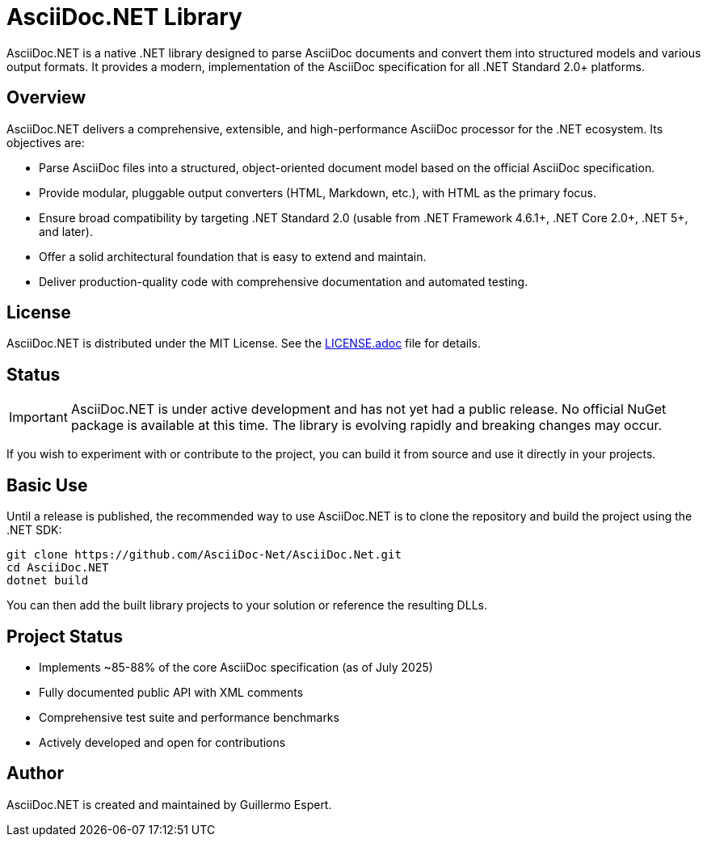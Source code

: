 = AsciiDoc.NET Library

AsciiDoc.NET is a native .NET library designed to parse AsciiDoc documents and convert them into structured models and various output formats. It provides a modern, implementation of the AsciiDoc specification for all .NET Standard 2.0+ platforms.



== Overview

AsciiDoc.NET delivers a comprehensive, extensible, and high-performance AsciiDoc processor for the .NET ecosystem. Its objectives are:

* Parse AsciiDoc files into a structured, object-oriented document model based on the official AsciiDoc specification.
* Provide modular, pluggable output converters (HTML, Markdown, etc.), with HTML as the primary focus.
* Ensure broad compatibility by targeting .NET Standard 2.0 (usable from .NET Framework 4.6.1+, .NET Core 2.0+, .NET 5+, and later).
* Offer a solid architectural foundation that is easy to extend and maintain.
* Deliver production-quality code with comprehensive documentation and automated testing.

== License

AsciiDoc.NET is distributed under the MIT License.  
See the link:LICENSE.adoc[LICENSE.adoc] file for details.

== Status

IMPORTANT: AsciiDoc.NET is under active development and has not yet had a public release.  
No official NuGet package is available at this time. The library is evolving rapidly and breaking changes may occur.

If you wish to experiment with or contribute to the project, you can build it from source and use it directly in your projects.

== Basic Use

Until a release is published, the recommended way to use AsciiDoc.NET is to clone the repository and build the project using the .NET SDK:

[source,shell]
----
git clone https://github.com/AsciiDoc-Net/AsciiDoc.Net.git
cd AsciiDoc.NET
dotnet build
----

You can then add the built library projects to your solution or reference the resulting DLLs.

== Project Status

* Implements ~85-88% of the core AsciiDoc specification (as of July 2025)
* Fully documented public API with XML comments
* Comprehensive test suite and performance benchmarks
* Actively developed and open for contributions

== Author

AsciiDoc.NET is created and maintained by Guillermo Espert.
